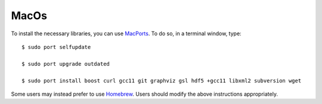 .. _macos:

MacOs
=====

To install the necessary libraries, you can use `MacPorts <https://macports.org>`_.  To
do so, in a terminal window, type::

     $ sudo port selfupdate

     $ sudo port upgrade outdated

     $ sudo port install boost curl gcc11 git graphviz gsl hdf5 +gcc11 libxml2 subversion wget

Some users may instead prefer to use `Homebrew <https://brew.sh>`_.  Users
should modify the above instructions appropriately.
